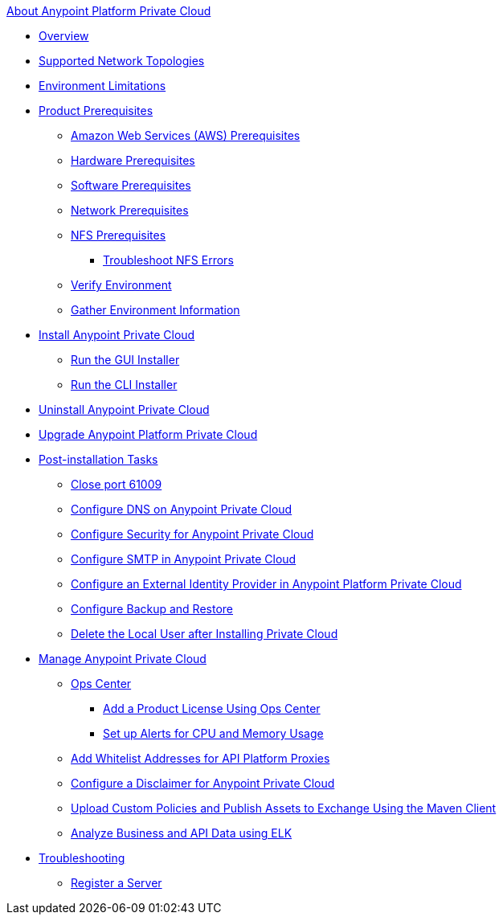 .xref:index.adoc[About Anypoint Platform Private Cloud]
* xref:index.adoc[Overview]
* xref:supported-cluster-config.adoc[Supported Network Topologies]
* xref:prereq-env.adoc[Environment Limitations]
* xref:install-checklist.adoc[Product Prerequisites]
 ** xref:prereq-aws-terraform.adoc[Amazon Web Services (AWS) Prerequisites]
 ** xref:prereq-hardware.adoc[Hardware Prerequisites]
 ** xref:prereq-software.adoc[Software Prerequisites]
 ** xref:prereq-network.adoc[Network Prerequisites]
 ** xref:verify-nfs.adoc[NFS Prerequisites]
  *** xref:troubleshoot-nfs.adoc[Troubleshoot NFS Errors]
 ** xref:prereq-gravity-check.adoc[Verify Environment]
 ** xref:prereq-other.adoc[Gather Environment Information]
* xref:install-workflow.adoc[Install Anypoint Private Cloud]
 ** xref:install-installer.adoc[Run the GUI Installer]
 ** xref:install-auto-install.adoc[Run the CLI Installer]
* xref:install-uninstall-reinstall.adoc[Uninstall Anypoint Private Cloud]
* xref:upgrade.adoc[Upgrade Anypoint Platform Private Cloud]
* xref:config-workflow.adoc[Post-installation Tasks]
 ** xref:config-workflow.adoc[Close port 61009]
 ** xref:access-management-dns.adoc[Configure DNS on Anypoint Private Cloud]
 ** xref:access-management-security.adoc[Configure Security for Anypoint Private Cloud]
 ** xref:access-management-SMTP.adoc[Configure SMTP in Anypoint Private Cloud]
 ** xref:install-config-ldap-pce.adoc[Configure an External Identity Provider in Anypoint Platform Private Cloud]
 ** xref:backup-and-disaster-recovery.adoc[Configure Backup and Restore]
 ** xref:post-install-config.adoc[Delete the Local User after Installing Private Cloud]
* xref:operating-about.adoc[Manage Anypoint Private Cloud]
 ** xref:managing-via-the-ops-center.adoc[Ops Center]
  *** xref:ops-center-update-lic.adoc[Add a Product License Using Ops Center]
  *** xref:config-alerts.adoc[Set up Alerts for CPU and Memory Usage]
 ** xref:config-add-proxy-whitelist.adoc[Add Whitelist Addresses for API Platform Proxies]
 ** xref:access-management-disclaimer.adoc[Configure a Disclaimer for Anypoint Private Cloud]
 ** xref:custom-policies.adoc[Upload Custom Policies and Publish Assets to Exchange Using the Maven Client]
 ** xref:ext-analytics-elk.adoc[Analyze Business and API Data using ELK]
* xref:troubleshooting.adoc[Troubleshooting]
 ** xref:register-server.adoc[Register a Server]
